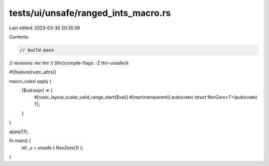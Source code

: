 tests/ui/unsafe/ranged_ints_macro.rs
====================================

Last edited: 2023-03-30 20:35:59

Contents:

.. code-block:: rs

    // build-pass
// revisions: mir thir
// [thir]compile-flags: -Z thir-unsafeck

#![feature(rustc_attrs)]

macro_rules! apply {
    ($val:expr) => {
        #[rustc_layout_scalar_valid_range_start($val)]
        #[repr(transparent)]
        pub(crate) struct NonZero<T>(pub(crate) T);
    }
}

apply!(1);

fn main() {
    let _x = unsafe { NonZero(1) };
}


